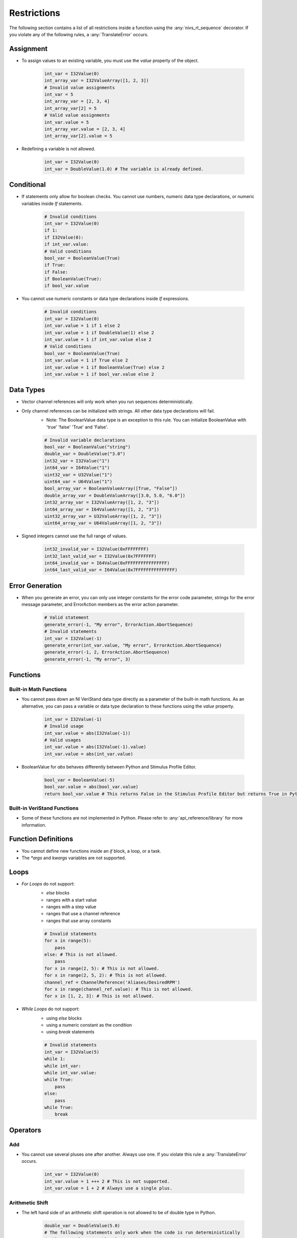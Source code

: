 .. _restrictions:

============
Restrictions
============

The following section contains a list of all restrictions inside a function using the :any:`nivs_rt_sequence` decorator. If you violate any of the following rules, a :any:`TranslateError` occurs.

Assignment
----------

- To assign values to an existing variable, you must use the `value` property of the object.

    .. code-block:: python

        int_var = I32Value(0)
        int_array_var = I32ValueArray([1, 2, 3])
        # Invalid value assignments
        int_var = 5
        int_array_var = [2, 3, 4]
        int_array_var[2] = 5
        # Valid value assignments
        int_var.value = 5
        int_array_var.value = [2, 3, 4]
        int_array_var[2].value = 5

- Redefining a variable is not allowed.

    .. code-block:: python

        int_var = I32Value(0)
        int_var = DoubleValue(1.0) # The variable is already defined.

Conditional
-----------

- If statements only allow for boolean checks. You cannot use numbers, numeric data type declarations, or numeric variables inside `If` statements.

    .. code-block:: python

        # Invalid conditions
        int_var = I32Value(0)
        if 1:
        if I32Value(0):
        if int_var.value:
        # Valid conditions
        bool_var = BooleanValue(True)
        if True:
        if False:
        if BooleanValue(True):
        if bool_var.value

- You cannot use numeric constants or data type declarations inside `If` expressions.

    .. code-block:: python

        # Invalid conditions
        int_var = I32Value(0)
        int_var.value = 1 if 1 else 2
        int_var.value = 1 if DoubleValue(1) else 2
        int_var.value = 1 if int_var.value else 2
        # Valid conditions
        bool_var = BooleanValue(True)
        int_var.value = 1 if True else 2
        int_var.value = 1 if BooleanValue(True) else 2
        int_var.value = 1 if bool_var.value else 2

Data Types
----------

- Vector channel references will only work when you run sequences deterministically.

- Only channel references can be initialized with strings. All other data type declarations will fail.
    * Note: The BooleanValue data type is an exception to this rule. You can initialize BooleanValue with 'true' 'false' 'True' and 'False'.

    .. code-block:: python

        # Invalid variable declarations
        bool_var = BooleanValue("string")
        double_var = DoubleValue("3.0")
        int32_var = I32Value("1")
        int64_var = I64Value("1")
        uint32_var = U32Value("1")
        uint64_var = U64Value("1")
        bool_array_var = BooleanValueArray([True, "False"])
        double_array_var = DoubleValueArray([3.0, 5.0, "6.0"])
        int32_array_var = I32ValueArray([1, 2, "3"])
        int64_array_var = I64ValueArray([1, 2, "3"])
        uint32_array_var = U32ValueArray([1, 2, "3"])
        uint64_array_var = U64ValueArray([1, 2, "3"])

- Signed integers cannot use the full range of values.

    .. code-block:: python

        int32_invalid_var = I32Value(0xFFFFFFFF)
        int32_last_valid_var = I32Value(0x7FFFFFFF)
        int64_invalid_var = I64Value(0xFFFFFFFFFFFFFFFF)
        int64_last_valid_var = I64Value(0x7FFFFFFFFFFFFFFF)

Error Generation
----------------

-  When you generate an error, you can only use integer constants for the error code parameter, strings for the error message parameter, and ErrorAction members as the error action parameter.

    .. code-block:: python

        # Valid statement
        generate_error(-1, "My error", ErrorAction.AbortSequence)
        # Invalid statements
        int_var = I32Value(-1)
        generate_error(int_var.value, "My error", ErrorAction.AbortSequence)
        generate_error(-1, 2, ErrorAction.AbortSequence)
        generate_error(-1, "My error", 3)

Functions
---------

Built-in Math Functions
^^^^^^^^^^^^^^^^^^^^^^^

- You cannot pass down an NI VeriStand data type directly as a parameter of the built-in math functions. As an alternative, you can pass a variable or data type declaration to these functions using the `value` property.

    .. code-block:: python

        int_var = I32Value(-1)
        # Invalid usage
        int_var.value = abs(I32Value(-1))
        # Valid usages
        int_var.value = abs(I32Value(-1).value)
        int_var.value = abs(int_var.value)

- BooleanValue for `abs` behaves differently between Python and Stimulus Profile Editor.

    .. code-block:: python

        bool_var = BooleanValue(-5)
        bool_var.value = abs(bool_var.value)
        return bool_var.value # This returns False in the Stimulus Profile Editor but returns True in Python.

Built-in VeriStand Functions
^^^^^^^^^^^^^^^^^^^^^^^^^^^^

- Some of these functions are not implemented in Python. Please refer to :any:`api_reference/library` for more information.

Function Definitions
--------------------

- You cannot define new functions inside an `if` block, a loop, or a task.

- The `*args` and `kwargs` variables are not supported.

Loops
-----

- `For Loops` do not support:
    * `else` blocks
    * ranges with a start value
    * ranges with a step value
    * ranges that use a channel reference
    * ranges that use array constants

    .. code-block:: python

        # Invalid statements
        for x in range(5):
            pass
        else: # This is not allowed.
            pass
        for x in range(2, 5): # This is not allowed.
        for x in range(2, 5, 2): # This is not allowed.
        channel_ref = ChannelReference('Aliases/DesiredRPM')
        for x in range(channel_ref.value): # This is not allowed.
        for x in [1, 2, 3]: # This is not allowed.

- `While Loops` do not support:
    * using `else` blocks
    * using a numeric constant as the condition
    * using `break` statements

    .. code-block:: python

        # Invalid statements
        int_var = I32Value(5)
        while 1:
        while int_var:
        while int_var.value:
        while True:
            pass
        else:
            pass
        while True:
            break

Operators
---------

Add
^^^

- You cannot use several pluses one after another. Always use one. If you violate this rule a :any:`TranslateError` occurs.

    .. code-block:: python

        int_var = I32Value(0)
        int_var.value = 1 +++ 2 # This is not supported.
        int_var.value = 1 + 2 # Always use a single plus.

Arithmetic Shift
^^^^^^^^^^^^^^^^

- The left hand side of an arithmetic shift operation is not allowed to be of double type in Python.

    .. code-block:: python

        double_var = DoubleValue(5.0)
        # The following statements only work when the code is run deterministically
        double_var.value = DoubleValue(3.0) << 5
        double_var.value = 3.0 >> 5
        double_var.value = double_var.value >> 5

- The right hand side of an arithmetic shift operation is not allowed to be of double or bool type.

    .. code-block:: python

        bool_var = BooleanValue(True)
        bool_var.value = 5 >> BooleanValue(True)
        bool_var.value = 5 << True
        bool_var.value = 5 << bool_var.value
        double_var = DoubleValue(5.0)
        double_var.value = 5 >> DoubleValue(3.0)
        double_var.value = 5 << 3.0
        double_var.value = 5 << double_var.value

- The right hand side of an arithmetic shift operation is not allowed to be a negative number. As an alternative the opposite operation with positive value can be used.

    .. code-block:: python

        int_var = I32Value(1)
        int_var.value = int_var.value >> -2 # This is not allowed
        int_var.value = int_var.value << 2 # Use this instead

Bitwise Operators
^^^^^^^^^^^^^^^^^

- Bitwise operations are not allowed on floats or BooleanValue in Python.

    .. code-block:: python

        bool_var = BooleanValue(False)
        double_var = DoubleValue(1.0)
        # The following statements only work when the code is run deterministically
        bool_var.value = BooleanValue(True) & BooleanValue(True)
        double_var.value = 3.5 | 2.5
        double_var.value = DoubleValue(3.5) ^ DoubleValue(2.5)

Comparison Operators
^^^^^^^^^^^^^^^^^^^^

- Cascaded comparison operators are not allowed. Only use one at a time.

    .. code-block:: python

        int_var = I32Value(0)
        int_var.value = 1 == 2 == 3 == 4 # This is not allowed.

Logical Operators
^^^^^^^^^^^^^^^^^

- Logical operators only work with bool types.

- Cascaded logical operators are not allowed. Only use one at a time.

Unary Invert
^^^^^^^^^^^^

- The unary inversion operator (~) only works with integer types.

Parameters
----------

- If you need to pass an immutable object (such as the `value` property of an NI VeriStand data type) by reference, you must run your code deterministically. Otherwise, the parameter will not actually pass by reference when you run the code in Python.

    .. code-block:: python

        @NivsParam('param', DoubleValue(0), NivsParam.BY_REF)
        @nivs_rt_sequence
        def _increment_by_ref(param):
            param.value += 1
            return param.value


        @nivs_rt_sequence
        def call_increment_by_ref():
            int_var = I32Value(1)
            _increment_by_ref(int_var.value)
            return int_var.value # This will return 1 in Python, while 2 in the Stimulus Profile Editor.

Return Statements
-----------------

- A function can only have a single return statement and it has to be the last line of the function.

- You cannot use return statements inside an `if` block, a `try` block, a `finally` block, a loop, a multitask, or a task.

- Return statements can only return scalar values through the `value` property.

    .. code-block:: python

        int_var = I32Value(1)
        int_array_var = I32ValueArray([1, 2, 3])
        # Invalid return statements
        return int_var
        return int_array_var
        return DoubleValueArray[1.0, 2.0]
        # Valid return statements
        return int_var.value
        return int_array_var[0].value

Tasks
-----

- You cannot create more than one task with the same name.

    .. code-block:: python

        with multitask() as mt:
            @task(mt)
            def f1():
                pass
            @task(mt)
            def f1(): # Task with the same name already exists.
                pass

- You cannot create parameters for tasks or multitasks.

    .. code-block:: python

        with multitask(param) as mt: # Parameter not allowed.
            @task(mt)
            def f1(param_task): # Parameter not allowed.

Try
---

- Try is only allowed to be the first statement of a function.

- You cannot use a `try` statement within:
    * another `try` statement
    * an `if` block
    * an `else` block
    * a loop
    * a task
    * a multitask

- You cannot use a `try` statement with `except` or `orelse`.

Yield
-----

- You cannot use `yield` as an operator or parameter.
